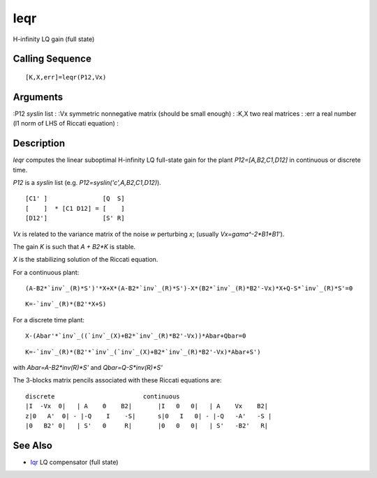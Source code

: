 


leqr
====

H-infinity LQ gain (full state)



Calling Sequence
~~~~~~~~~~~~~~~~


::

    [K,X,err]=leqr(P12,Vx)




Arguments
~~~~~~~~~

:P12 `syslin` list
: :Vx symmetric nonnegative matrix (should be small enough)
: :K,X two real matrices
: :err a real number (l1 norm of LHS of Riccati equation)
:



Description
~~~~~~~~~~~

`leqr` computes the linear suboptimal H-infinity LQ full-state gain
for the plant `P12=[A,B2,C1,D12]` in continuous or discrete time.

`P12` is a `syslin` list (e.g. `P12=syslin('c',A,B2,C1,D12)`).


::

    [C1' ]               [Q  S]
    [    ]  * [C1 D12] = [    ]
    [D12']               [S' R]


`Vx` is related to the variance matrix of the noise `w` perturbing
`x`; (usually `Vx=gama^-2*B1*B1'`).

The gain `K` is such that `A + B2*K` is stable.

`X` is the stabilizing solution of the Riccati equation.

For a continuous plant:


::

    (A-B2*`inv`_(R)*S')'*X+X*(A-B2*`inv`_(R)*S')-X*(B2*`inv`_(R)*B2'-Vx)*X+Q-S*`inv`_(R)*S'=0



::

    K=-`inv`_(R)*(B2'*X+S)


For a discrete time plant:


::

    X-(Abar'*`inv`_((`inv`_(X)+B2*`inv`_(R)*B2'-Vx))*Abar+Qbar=0



::

    K=-`inv`_(R)*(B2'*`inv`_(`inv`_(X)+B2*`inv`_(R)*B2'-Vx)*Abar+S')


with `Abar=A-B2*inv(R)*S'` and `Qbar=Q-S*inv(R)*S'`

The 3-blocks matrix pencils associated with these Riccati equations
are:


::

    discrete                        continuous
    |I  -Vx  0|   | A    0    B2|       |I   0   0|   | A    Vx    B2|
    z|0   A'  0| - |-Q    I    -S|      s|0   I   0| - |-Q   -A'   -S |
    |0   B2' 0|   | S'   0     R|       |0   0   0|   | S'   -B2'   R|




See Also
~~~~~~~~


+ `lqr`_ LQ compensator (full state)


.. _lqr: lqr.html


